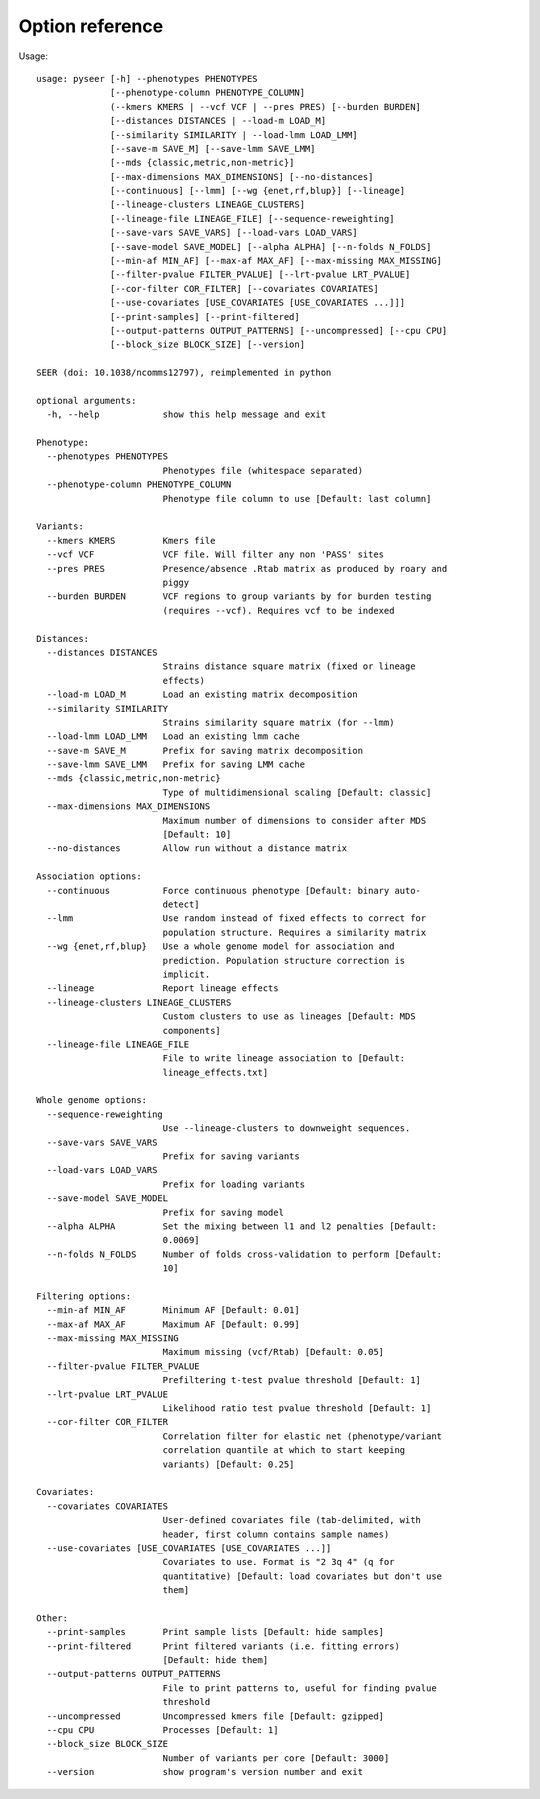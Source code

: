 Option reference
================

Usage::

   usage: pyseer [-h] --phenotypes PHENOTYPES
                 [--phenotype-column PHENOTYPE_COLUMN]
                 (--kmers KMERS | --vcf VCF | --pres PRES) [--burden BURDEN]
                 [--distances DISTANCES | --load-m LOAD_M]
                 [--similarity SIMILARITY | --load-lmm LOAD_LMM]
                 [--save-m SAVE_M] [--save-lmm SAVE_LMM]
                 [--mds {classic,metric,non-metric}]
                 [--max-dimensions MAX_DIMENSIONS] [--no-distances]
                 [--continuous] [--lmm] [--wg {enet,rf,blup}] [--lineage]
                 [--lineage-clusters LINEAGE_CLUSTERS]
                 [--lineage-file LINEAGE_FILE] [--sequence-reweighting]
                 [--save-vars SAVE_VARS] [--load-vars LOAD_VARS]
                 [--save-model SAVE_MODEL] [--alpha ALPHA] [--n-folds N_FOLDS]
                 [--min-af MIN_AF] [--max-af MAX_AF] [--max-missing MAX_MISSING]
                 [--filter-pvalue FILTER_PVALUE] [--lrt-pvalue LRT_PVALUE]
                 [--cor-filter COR_FILTER] [--covariates COVARIATES]
                 [--use-covariates [USE_COVARIATES [USE_COVARIATES ...]]]
                 [--print-samples] [--print-filtered]
                 [--output-patterns OUTPUT_PATTERNS] [--uncompressed] [--cpu CPU]
                 [--block_size BLOCK_SIZE] [--version]

   SEER (doi: 10.1038/ncomms12797), reimplemented in python

   optional arguments:
     -h, --help            show this help message and exit

   Phenotype:
     --phenotypes PHENOTYPES
                           Phenotypes file (whitespace separated)
     --phenotype-column PHENOTYPE_COLUMN
                           Phenotype file column to use [Default: last column]

   Variants:
     --kmers KMERS         Kmers file
     --vcf VCF             VCF file. Will filter any non 'PASS' sites
     --pres PRES           Presence/absence .Rtab matrix as produced by roary and
                           piggy
     --burden BURDEN       VCF regions to group variants by for burden testing
                           (requires --vcf). Requires vcf to be indexed

   Distances:
     --distances DISTANCES
                           Strains distance square matrix (fixed or lineage
                           effects)
     --load-m LOAD_M       Load an existing matrix decomposition
     --similarity SIMILARITY
                           Strains similarity square matrix (for --lmm)
     --load-lmm LOAD_LMM   Load an existing lmm cache
     --save-m SAVE_M       Prefix for saving matrix decomposition
     --save-lmm SAVE_LMM   Prefix for saving LMM cache
     --mds {classic,metric,non-metric}
                           Type of multidimensional scaling [Default: classic]
     --max-dimensions MAX_DIMENSIONS
                           Maximum number of dimensions to consider after MDS
                           [Default: 10]
     --no-distances        Allow run without a distance matrix

   Association options:
     --continuous          Force continuous phenotype [Default: binary auto-
                           detect]
     --lmm                 Use random instead of fixed effects to correct for
                           population structure. Requires a similarity matrix
     --wg {enet,rf,blup}   Use a whole genome model for association and
                           prediction. Population structure correction is
                           implicit.
     --lineage             Report lineage effects
     --lineage-clusters LINEAGE_CLUSTERS
                           Custom clusters to use as lineages [Default: MDS
                           components]
     --lineage-file LINEAGE_FILE
                           File to write lineage association to [Default:
                           lineage_effects.txt]

   Whole genome options:
     --sequence-reweighting
                           Use --lineage-clusters to downweight sequences.
     --save-vars SAVE_VARS
                           Prefix for saving variants
     --load-vars LOAD_VARS
                           Prefix for loading variants
     --save-model SAVE_MODEL
                           Prefix for saving model
     --alpha ALPHA         Set the mixing between l1 and l2 penalties [Default:
                           0.0069]
     --n-folds N_FOLDS     Number of folds cross-validation to perform [Default:
                           10]

   Filtering options:
     --min-af MIN_AF       Minimum AF [Default: 0.01]
     --max-af MAX_AF       Maximum AF [Default: 0.99]
     --max-missing MAX_MISSING
                           Maximum missing (vcf/Rtab) [Default: 0.05]
     --filter-pvalue FILTER_PVALUE
                           Prefiltering t-test pvalue threshold [Default: 1]
     --lrt-pvalue LRT_PVALUE
                           Likelihood ratio test pvalue threshold [Default: 1]
     --cor-filter COR_FILTER
                           Correlation filter for elastic net (phenotype/variant
                           correlation quantile at which to start keeping
                           variants) [Default: 0.25]

   Covariates:
     --covariates COVARIATES
                           User-defined covariates file (tab-delimited, with
                           header, first column contains sample names)
     --use-covariates [USE_COVARIATES [USE_COVARIATES ...]]
                           Covariates to use. Format is "2 3q 4" (q for
                           quantitative) [Default: load covariates but don't use
                           them]

   Other:
     --print-samples       Print sample lists [Default: hide samples]
     --print-filtered      Print filtered variants (i.e. fitting errors)
                           [Default: hide them]
     --output-patterns OUTPUT_PATTERNS
                           File to print patterns to, useful for finding pvalue
                           threshold
     --uncompressed        Uncompressed kmers file [Default: gzipped]
     --cpu CPU             Processes [Default: 1]
     --block_size BLOCK_SIZE
                           Number of variants per core [Default: 3000]
     --version             show program's version number and exit
